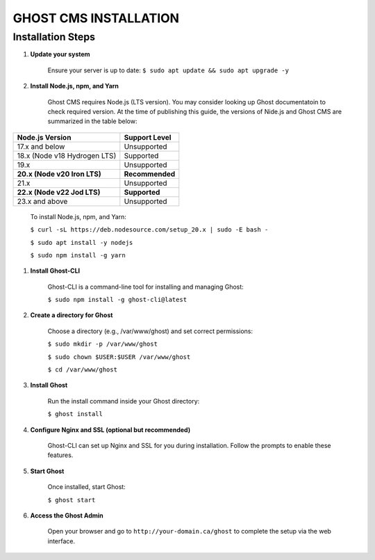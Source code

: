 GHOST CMS INSTALLATION
======================

Installation Steps
------------------

#. **Update your system**  

    Ensure your server is up to date:
    ``$ sudo apt update && sudo apt upgrade -y``

#. **Install Node.js, npm, and Yarn**  

    Ghost CMS requires Node.js (LTS version). You may consider looking up Ghost documentatoin to check required version. At the time of publishing this guide, the versions of Nide.js and Ghost CMS are summarized in the table below:
   
+-----------------------------+------------------+
| Node.js Version             | Support Level    |
+=============================+==================+
| 17.x and below              | Unsupported      |
+-----------------------------+------------------+
| 18.x (Node v18 Hydrogen LTS)| Supported        |
+-----------------------------+------------------+
| 19.x                        | Unsupported      |
+-----------------------------+------------------+
| **20.x (Node v20 Iron LTS)**| **Recommended**  |
+-----------------------------+------------------+
| 21.x                        | Unsupported      |
+-----------------------------+------------------+
| **22.x (Node v22 Jod LTS)** | **Supported**    |
+-----------------------------+------------------+
| 23.x and above              | Unsupported      |
+-----------------------------+------------------+  

    To install Node.js, npm, and Yarn:  

    ``$ curl -sL https://deb.nodesource.com/setup_20.x | sudo -E bash -``  

    ``$ sudo apt install -y nodejs``  

    ``$ sudo npm install -g yarn``

#. **Install Ghost-CLI**  

    Ghost-CLI is a command-line tool for installing and managing Ghost:  

    ``$ sudo npm install -g ghost-cli@latest``

#. **Create a directory for Ghost**  

    Choose a directory (e.g., /var/www/ghost) and set correct permissions:  

    ``$ sudo mkdir -p /var/www/ghost``  

    ``$ sudo chown $USER:$USER /var/www/ghost``  

    ``$ cd /var/www/ghost``

#. **Install Ghost**  

    Run the install command inside your Ghost directory:  

    ``$ ghost install``

#. **Configure Nginx and SSL (optional but recommended)**  

    Ghost-CLI can set up Nginx and SSL for you during installation. Follow the prompts to enable these features.

#. **Start Ghost**  

    Once installed, start Ghost:  

    ``$ ghost start``

#. **Access the Ghost Admin**  

    Open your browser and go to ``http://your-domain.ca/ghost`` to complete the setup via the web interface.